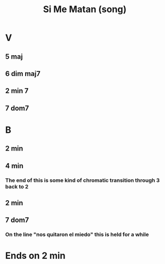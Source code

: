 :PROPERTIES:
:ID:       678917cf-61dc-49d0-ac6e-00ecc6a68986
:END:
#+title: Si Me Matan (song)
* V
** 5 maj
** 6 dim maj7
** 2 min 7
** 7 dom7
* B
** 2 min
** 4 min
*** The end of this is some kind of chromatic transition through 3 back to 2
** 2 min
** 7 dom7
*** On the line "nos quitaron el miedo" this is held for a while
* Ends on 2 min
